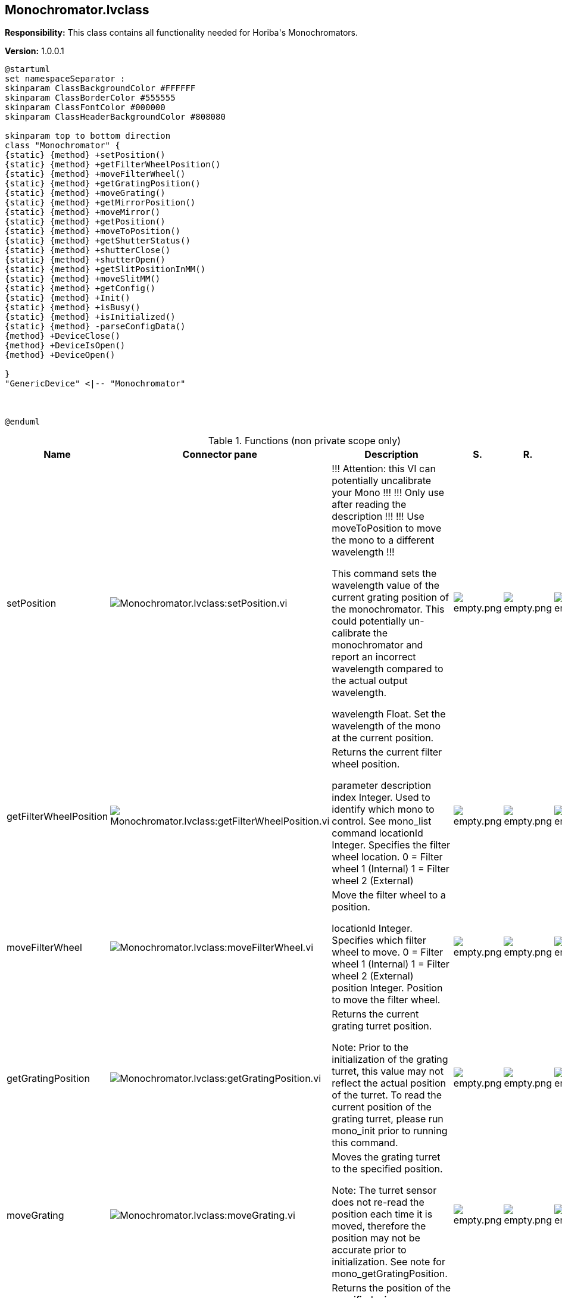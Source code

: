 == Monochromator.lvclass

*Responsibility:*
+++This class contains all functionality needed for Horiba's Monochromators.+++


*Version:* 1.0.0.1

[plantuml, format="svg", align="center"]
....
@startuml
set namespaceSeparator :
skinparam ClassBackgroundColor #FFFFFF
skinparam ClassBorderColor #555555
skinparam ClassFontColor #000000
skinparam ClassHeaderBackgroundColor #808080

skinparam top to bottom direction
class "Monochromator" {
{static} {method} +setPosition()
{static} {method} +getFilterWheelPosition()
{static} {method} +moveFilterWheel()
{static} {method} +getGratingPosition()
{static} {method} +moveGrating()
{static} {method} +getMirrorPosition()
{static} {method} +moveMirror()
{static} {method} +getPosition()
{static} {method} +moveToPosition()
{static} {method} +getShutterStatus()
{static} {method} +shutterClose()
{static} {method} +shutterOpen()
{static} {method} +getSlitPositionInMM()
{static} {method} +moveSlitMM()
{static} {method} +getConfig()
{static} {method} +Init()
{static} {method} +isBusy()
{static} {method} +isInitialized()
{static} {method} -parseConfigData()
{method} +DeviceClose()
{method} +DeviceIsOpen()
{method} +DeviceOpen()

}
"GenericDevice" <|-- "Monochromator"



@enduml
....

.Functions (non private scope only)
[cols="<.<4d,<.<8a,<.<12d,<.<1a,<.<1a,<.<1a", %autowidth, frame=all, grid=all, stripes=none]
|===
|Name |Connector pane |Description |S. |R. |I.

|setPosition
|image:Monochromator.lvclass_setPosition.vi.png[Monochromator.lvclass:setPosition.vi]
|+++!!! Attention: this VI can potentially uncalibrate your Mono !!!+++
+++!!! Only use after reading the description !!!+++
+++!!! Use moveToPosition to move the mono to a different wavelength !!!+++

+++This command sets the wavelength value of the current grating position of the monochromator. This could potentially un-calibrate the monochromator and report an incorrect wavelength compared to the actual output wavelength.+++

+++wavelength	Float. Set the wavelength of the mono at the current position.+++

|image:empty.png[empty.png]
|image:empty.png[empty.png]
|image:empty.png[empty.png]

|getFilterWheelPosition
|image:Monochromator.lvclass_getFilterWheelPosition.vi.png[Monochromator.lvclass:getFilterWheelPosition.vi]
|+++Returns the current filter wheel position.+++

+++parameter	description+++
+++index	Integer. Used to identify which mono to control. See mono_list command+++
+++locationId	Integer. Specifies the filter wheel location.+++
+++0 = Filter wheel 1 (Internal)+++
+++1 = Filter wheel 2 (External)+++

|image:empty.png[empty.png]
|image:empty.png[empty.png]
|image:empty.png[empty.png]

|moveFilterWheel
|image:Monochromator.lvclass_moveFilterWheel.vi.png[Monochromator.lvclass:moveFilterWheel.vi]
|+++Move the filter wheel to a position.+++

+++locationId	Integer. Specifies which filter wheel to move.+++
+++0 = Filter wheel 1 (Internal)+++
+++1 = Filter wheel 2 (External)+++
+++position	Integer. Position to move the filter wheel.+++

|image:empty.png[empty.png]
|image:empty.png[empty.png]
|image:empty.png[empty.png]

|getGratingPosition
|image:Monochromator.lvclass_getGratingPosition.vi.png[Monochromator.lvclass:getGratingPosition.vi]
|+++Returns the current grating turret position.+++

+++Note: Prior to the initialization of the grating turret, this value may not reflect the actual position of the turret. To read the current position of the grating turret, please run mono_init prior to running this command.+++

|image:empty.png[empty.png]
|image:empty.png[empty.png]
|image:empty.png[empty.png]

|moveGrating
|image:Monochromator.lvclass_moveGrating.vi.png[Monochromator.lvclass:moveGrating.vi]
|+++Moves the grating turret to the specified position.+++

+++Note: The turret sensor does not re-read the position each time it is moved, therefore the position may not be accurate prior to initialization. See note for mono_getGratingPosition.+++

|image:empty.png[empty.png]
|image:empty.png[empty.png]
|image:empty.png[empty.png]

|getMirrorPosition
|image:Monochromator.lvclass_getMirrorPosition.vi.png[Monochromator.lvclass:getMirrorPosition.vi]
|+++Returns the position of the specified mirror.+++

+++parameter	description+++
+++index	Integer. Used to identify which mono to control. See mono_list command+++
+++locationId	Integer. Identifies which mirror to get the position from.+++
+++0 = Mirror 1 (Entrance)+++
+++1 = Mirror 2 (Exit)+++

|image:empty.png[empty.png]
|image:empty.png[empty.png]
|image:empty.png[empty.png]

|moveMirror
|image:Monochromator.lvclass_moveMirror.vi.png[Monochromator.lvclass:moveMirror.vi]
|+++Moves the specified mirror to a position.+++

+++locationId	Integer. Identifies which mirror to move (zero-based).+++
+++0 = Mirror 1 (Entrance)+++
+++1 = Mirror 2 (Exit)+++
+++position	Integer. Position to move to.+++
+++0 = Axial+++
+++1 = Lateral+++

|image:empty.png[empty.png]
|image:empty.png[empty.png]
|image:empty.png[empty.png]

|getPosition
|image:Monochromator.lvclass_getPosition.vi.png[Monochromator.lvclass:getPosition.vi]
|+++Returns the wavelength value, in nm, of the monochromator's current position.+++

|image:empty.png[empty.png]
|image:empty.png[empty.png]
|image:empty.png[empty.png]

|moveToPosition
|image:Monochromator.lvclass_moveToPosition.vi.png[Monochromator.lvclass:moveToPosition.vi]
|+++This command starts the monochromator moving to the requested wavelength in nm. This is an asynchronous command. Use the mono_isBusy command to know when the move has completed.+++

|image:empty.png[empty.png]
|image:empty.png[empty.png]
|image:empty.png[empty.png]

|getShutterStatus
|image:Monochromator.lvclass_getShutterStatus.vi.png[Monochromator.lvclass:getShutterStatus.vi]
|+++Returns the status of the currently selected shutter.+++

+++Note: To view the status of the shutter solenoid the device must be configured for internal shutter mode.+++

+++locationId	Integer. Identifies the currently selected shutter.+++
+++0 = Shutter 1 (Front shutter)+++
+++1 = Shutter 2 (Side shutter)+++
+++position	Integer. Shutter position status.+++
+++0 = Closed+++
+++1 = Open+++

|image:empty.png[empty.png]
|image:empty.png[empty.png]
|image:empty.png[empty.png]

|shutterClose
|image:Monochromator.lvclass_shutterClose.vi.png[Monochromator.lvclass:shutterClose.vi]
|+++Deactivates the currently selected shutter solenoid.+++

+++Note: The device must be configured for internal shutter mode. The shutter solenoid will not respond in External (Bypass) mode.+++

|image:empty.png[empty.png]
|image:empty.png[empty.png]
|image:empty.png[empty.png]

|shutterOpen
|image:Monochromator.lvclass_shutterOpen.vi.png[Monochromator.lvclass:shutterOpen.vi]
|+++Activates the currently selected shutter solenoid.+++

+++Note: The device must be configured for internal shutter mode. The shutter solenoid will not respond in External (Bypass) mode.+++

|image:empty.png[empty.png]
|image:empty.png[empty.png]
|image:empty.png[empty.png]

|getSlitPositionInMM
|image:Monochromator.lvclass_getSlitPositionInMM.vi.png[Monochromator.lvclass:getSlitPositionInMM.vi]
|+++Returns the position of the specified slit in millimeters. The location id of each configured slit can be found under the ports section of the mono configuration. See mono_getConfig for additional information.+++

+++For example:+++

+++"ports": [+++
+++    {+++
+++        "locationId": 1,+++
+++        "slitType": 1+++
+++    },+++
+++    {+++
+++        "locationId": 2,+++
+++        "slitType": 1+++
+++    },+++
+++    {+++
+++        "locationId": 4,+++
+++        "slitType": 1+++
+++    }+++
+++]+++
+++Note: The "locationId" parameter found in the mono configuration is 1-based. However, the mono_getSlitPositionInMM command uses a 0-based "locationId".+++

|image:empty.png[empty.png]
|image:empty.png[empty.png]
|image:empty.png[empty.png]

|moveSlitMM
|image:Monochromator.lvclass_moveSlitMM.vi.png[Monochromator.lvclass:moveSlitMM.vi]
|+++Moves the specified slit to the position in millimeters. The location id of each configured slit can be found under the ports section of the mono configuration. See mono_getConfig for additional information.+++

+++For example:+++

+++"ports": [+++
+++    {+++
+++        "locationId": 1,+++
+++        "slitType": 1+++
+++    },+++
+++    {+++
+++        "locationId": 2,+++
+++        "slitType": 1+++
+++    },+++
+++    {+++
+++        "locationId": 4,+++
+++        "slitType": 1+++
+++    }+++
+++]+++
+++Note: The "locationId" parameter found in the mono configuration is 1-based. However, the mono_moveSlitMM command uses a 0-based "locationId".+++

+++locationId	Integer. Slit location (zero-based)+++
+++position	Float. Position in millimeters+++

|image:empty.png[empty.png]
|image:empty.png[empty.png]
|image:empty.png[empty.png]

|DeviceClose
|image:Monochromator.lvclass_DeviceClose.vi.png[Monochromator.lvclass:DeviceClose.vi]
|+++Closes communications with the monochromator indicated by the index.+++

|image:empty.png[empty.png]
|image:empty.png[empty.png]
|image:empty.png[empty.png]

|DeviceIsOpen
|image:Monochromator.lvclass_DeviceIsOpen.vi.png[Monochromator.lvclass:DeviceIsOpen.vi]
|+++Returns true if selected monochromator is open.+++

|image:empty.png[empty.png]
|image:empty.png[empty.png]
|image:empty.png[empty.png]

|DeviceOpen
|image:Monochromator.lvclass_DeviceOpen.vi.png[Monochromator.lvclass:DeviceOpen.vi]
|+++Opens communications with the monochromator indicated by the index command parameter.+++

|image:empty.png[empty.png]
|image:empty.png[empty.png]
|image:empty.png[empty.png]

|getConfig
|image:Monochromator.lvclass_getConfig.vi.png[Monochromator.lvclass:getConfig.vi]
|+++This command returns the monochromator configuration.+++
+++Port Descriptions:+++

+++locationId	Integer. Used to identify the slit location.+++
+++1 = Front entrance (axial)+++
+++2 = Side entrance (lateral)+++
+++3 = Front exit (axial)+++
+++4 = Side exit (lateral)+++
+++slitType	Integer. Used to identify the slit size.+++
+++1 = 2mm slit+++
+++2 = 7mm slit+++

|image:empty.png[empty.png]
|image:empty.png[empty.png]
|image:empty.png[empty.png]

|Init
|image:Monochromator.lvclass_Init.vi.png[Monochromator.lvclass:Init.vi]
|+++Starts the monochromator initialization process (homing...). This is a "long-running" asynchronous command. Use the mono_isBusy command to know when initialization has completed.+++

+++force	Boolean. Force starts the initialization process.+++

|image:empty.png[empty.png]
|image:empty.png[empty.png]
|image:empty.png[empty.png]

|isBusy
|image:Monochromator.lvclass_isBusy.vi.png[Monochromator.lvclass:isBusy.vi]
|+++Returns true if selected monochromator is busy.+++

|image:empty.png[empty.png]
|image:empty.png[empty.png]
|image:empty.png[empty.png]

|isInitialized
|image:Monochromator.lvclass_isInitialized.vi.png[Monochromator.lvclass:isInitialized.vi]
|+++This command returns true when the mono is initialized. Otherwise it returns false.+++

+++Note: This command may also return false when the mono is busy with another command.+++

|image:empty.png[empty.png]
|image:empty.png[empty.png]
|image:empty.png[empty.png]

|Read DeviceTerm
|image:Monochromator.lvclass_Read_DeviceTerm.vi.png[Monochromator.lvclass:Read DeviceTerm.vi]
|+++Accessor VI for this class property. +++

|image:empty.png[empty.png]
|image:empty.png[empty.png]
|image:empty.png[empty.png]

|Write DeviceTerm
|image:Monochromator.lvclass_Write_DeviceTerm.vi.png[Monochromator.lvclass:Write DeviceTerm.vi]
|+++Accessor VI for this class property. +++

|image:empty.png[empty.png]
|image:empty.png[empty.png]
|image:empty.png[empty.png]

|Read DeviceType
|image:Monochromator.lvclass_Read_DeviceType.vi.png[Monochromator.lvclass:Read DeviceType.vi]
|+++Accessor VI for this class property. +++

|image:empty.png[empty.png]
|image:empty.png[empty.png]
|image:empty.png[empty.png]

|Write DeviceType
|image:Monochromator.lvclass_Write_DeviceType.vi.png[Monochromator.lvclass:Write DeviceType.vi]
|+++Accessor VI for this class property. +++

|image:empty.png[empty.png]
|image:empty.png[empty.png]
|image:empty.png[empty.png]

|Read Index
|image:Monochromator.lvclass_Read_Index.vi.png[Monochromator.lvclass:Read Index.vi]
|+++Accessor VI for this class property. +++

|image:empty.png[empty.png]
|image:empty.png[empty.png]
|image:empty.png[empty.png]

|Write Index
|image:Monochromator.lvclass_Write_Index.vi.png[Monochromator.lvclass:Write Index.vi]
|+++Accessor VI for this class property. +++

|image:empty.png[empty.png]
|image:empty.png[empty.png]
|image:empty.png[empty.png]

|Read productId
|image:Monochromator.lvclass_Read_productId.vi.png[Monochromator.lvclass:Read productId.vi]
|+++Accessor VI for this class property. +++

|image:empty.png[empty.png]
|image:empty.png[empty.png]
|image:empty.png[empty.png]

|Write productId
|image:Monochromator.lvclass_Write_productId.vi.png[Monochromator.lvclass:Write productId.vi]
|+++Accessor VI for this class property. +++

|image:empty.png[empty.png]
|image:empty.png[empty.png]
|image:empty.png[empty.png]

|Read serialNumber
|image:Monochromator.lvclass_Read_serialNumber.vi.png[Monochromator.lvclass:Read serialNumber.vi]
|+++Accessor VI for this class property. +++

|image:empty.png[empty.png]
|image:empty.png[empty.png]
|image:empty.png[empty.png]

|Write serialNumber
|image:Monochromator.lvclass_Write_serialNumber.vi.png[Monochromator.lvclass:Write serialNumber.vi]
|+++Accessor VI for this class property. +++

|image:empty.png[empty.png]
|image:empty.png[empty.png]
|image:empty.png[empty.png]
|===

**S**cope: image:scope-protected.png[] -> Protected | image:scope-community.png[] -> Community

**R**eentrancy: image:reentrancy-preallocated.png[] -> Preallocated reentrancy | image:reentrancy-shared.png[] -> Shared reentrancy

**I**nlining: image:inlined.png[] -> Inlined
